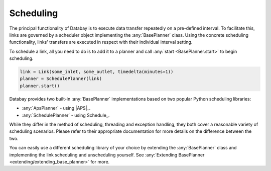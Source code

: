 .. _scheduling:

Scheduling
----------

The principal functionality of Databay is to execute data transfer repeatedly on a pre-defined interval. To facilitate this, links are governed by a scheduler object implementing the :any:`BasePlanner` class. Using the concrete scheduling functionality, links' transfers are executed in respect with their individual interval setting.

To schedule a link, all you need to do is to add it to a planner and call :any:`start <BasePlanner.start>` to begin scheduling.

.. code-block:: python

    link = Link(some_inlet, some_outlet, timedelta(minutes=1))
    planner = SchedulePlanner(link)
    planner.start()

Databay provides two built-in :any:`BasePlanner` implementations based on two popular Python scheduling libraries:

* :any:`ApsPlanner` - using |APS|_.
* :any:`SchedulePlanner` - using Schedule_.

While they differ in the method of scheduling, threading and exception handling, they both cover a reasonable variety of scheduling scenarios. Please refer to their appropriate documentation for more details on the difference between the two.

You can easily use a different scheduling library of your choice by extending the :any:`BasePlanner` class and implementing the link scheduling and unscheduling yourself. See :any:`Extending BasePlanner <extending/extending_base_planner>` for more.

